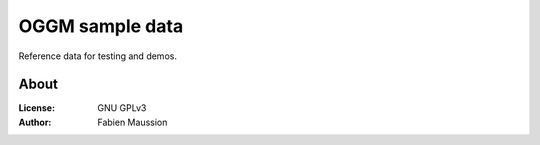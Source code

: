 .. -*- rst -*- -*- restructuredtext -*-
.. This file should be written using restructured text conventions

================
OGGM sample data
================

Reference data for testing and demos.


About
-----

:License:
    GNU GPLv3

:Author:
    Fabien Maussion
